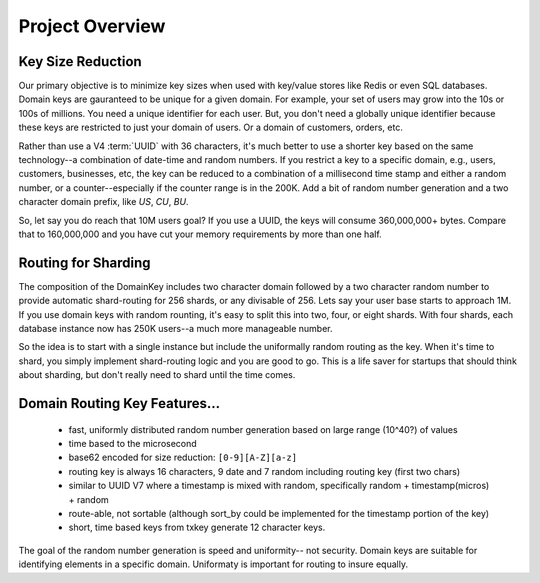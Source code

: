 Project Overview
================

Key Size Reduction
------------------

Our primary objective is to minimize key sizes when used with key/value stores like Redis or even SQL databases.  Domain keys are gauranteed to be unique for a given domain.  For example, your
set of users may grow into the 10s or 100s of millions.  You need a unique identifier for each user.  But, you don't need a globally unique identifier because these keys are restricted to just
your domain of users.  Or a domain of customers, orders, etc.

Rather than use a V4 :term:`UUID` with 36 characters, it's much better to use a shorter key based on the same technology--a combination of date-time and random numbers.  If you restrict a key
to a specific domain, e.g., users, customers, businesses, etc, the key can be reduced to a combination of a millisecond time stamp and either a random number, or a counter--especially
if the counter range is in the 200K.  Add a bit of random number generation and a two character domain prefix, like `US`, `CU`, `BU`.

So, let say you do reach that 10M users goal?  If you use a UUID, the keys will consume 360,000,000+ bytes.
Compare that to 160,000,000 and you have cut your memory requirements by more than one half.

Routing for Sharding
--------------------

The composition of the DomainKey includes two character domain followed by a two character random number to provide automatic shard-routing for 256 shards, or any divisable of 256.
Lets say your user base starts to approach 1M.  If you use domain keys with random rounting, it's easy to split this into two, four, or eight shards.  With four shards, each database instance
now has 250K users--a much more manageable number.

So the idea is to start with a single instance but include the uniformally random routing as the key.  When it's time to shard, you simply implement shard-routing logic and you are good to go.
This is a life saver for startups that should think about sharding, but don't really need to shard until the time comes.

Domain Routing Key Features...
------------------------------

    * fast, uniformly distributed random number generation based on large range (10^40?) of values
    * time based to the microsecond
    * base62 encoded for size reduction: ``[0-9][A-Z][a-z]``
    * routing key is always 16 characters, 9 date and 7 random including routing key (first two chars)
    * similar to UUID V7 where a timestamp is mixed with random, specifically random + timestamp(micros) + random
    * route-able, not sortable (although sort_by could be implemented for the timestamp portion of the key)
    * short, time based keys from txkey generate 12 character keys.

The goal of the random number generation is speed and uniformity-- not security.  Domain keys are suitable for identifying elements in a specific domain.  Uniformaty is important for routing to insure equally.

